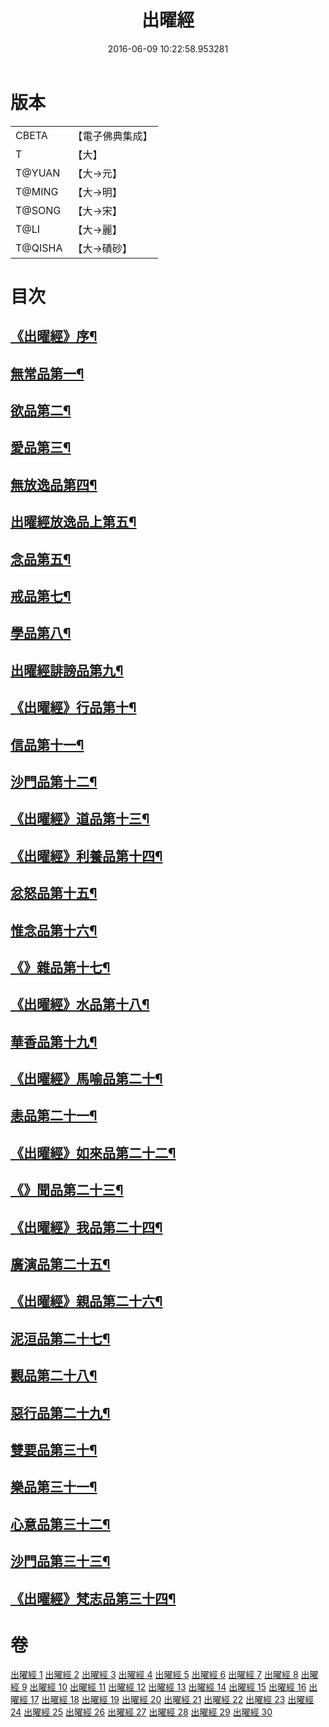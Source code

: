 #+TITLE: 出曜經 
#+DATE: 2016-06-09 10:22:58.953281

* 版本
 |     CBETA|【電子佛典集成】|
 |         T|【大】     |
 |    T@YUAN|【大→元】   |
 |    T@MING|【大→明】   |
 |    T@SONG|【大→宋】   |
 |      T@LI|【大→麗】   |
 |   T@QISHA|【大→磧砂】  |

* 目次
** [[file:KR6b0069_001.txt::001-0609b26][《出曜經》序¶]]
** [[file:KR6b0069_001.txt::001-0609c21][無常品第一¶]]
** [[file:KR6b0069_004.txt::004-0626c26][欲品第二¶]]
** [[file:KR6b0069_005.txt::005-0632b20][愛品第三¶]]
** [[file:KR6b0069_005.txt::005-0636c29][無放逸品第四¶]]
** [[file:KR6b0069_006.txt::006-0641c17][出曜經放逸品上第五¶]]
** [[file:KR6b0069_008.txt::008-0649c5][念品第五¶]]
** [[file:KR6b0069_009.txt::009-0654c17][戒品第七¶]]
** [[file:KR6b0069_010.txt::010-0660a13][學品第八¶]]
** [[file:KR6b0069_010.txt::010-0663c18][出曜經誹謗品第九¶]]
** [[file:KR6b0069_011.txt::011-0668a4][《出曜經》行品第十¶]]
** [[file:KR6b0069_012.txt::012-0672a16][信品第十一¶]]
** [[file:KR6b0069_013.txt::013-0678a16][沙門品第十二¶]]
** [[file:KR6b0069_013.txt::013-0681b25][《出曜經》道品第十三¶]]
** [[file:KR6b0069_014.txt::014-0687b5][《出曜經》利養品第十四¶]]
** [[file:KR6b0069_016.txt::016-0693b18][忿怒品第十五¶]]
** [[file:KR6b0069_017.txt::017-0698b5][惟念品第十六¶]]
** [[file:KR6b0069_017.txt::017-0702b8][《》雜品第十七¶]]
** [[file:KR6b0069_018.txt::018-0706c7][《出曜經》水品第十八¶]]
** [[file:KR6b0069_019.txt::019-0708b27][華香品第十九¶]]
** [[file:KR6b0069_019.txt::019-0711b12][《出曜經》馬喻品第二十¶]]
** [[file:KR6b0069_020.txt::020-0713b5][恚品第二十一¶]]
** [[file:KR6b0069_020.txt::020-0716b16][《出曜經》如來品第二十二¶]]
** [[file:KR6b0069_021.txt::021-0720c6][《》聞品第二十三¶]]
** [[file:KR6b0069_021.txt::021-0722b28][《出曜經》我品第二十四¶]]
** [[file:KR6b0069_022.txt::022-0724c21][廣演品第二十五¶]]
** [[file:KR6b0069_022.txt::022-0727b9][《出曜經》親品第二十六¶]]
** [[file:KR6b0069_023.txt::023-0730c5][泥洹品第二十七¶]]
** [[file:KR6b0069_024.txt::024-0736b5][觀品第二十八¶]]
** [[file:KR6b0069_025.txt::025-0741b23][惡行品第二十九¶]]
** [[file:KR6b0069_026.txt::026-0747c5][雙要品第三十¶]]
** [[file:KR6b0069_027.txt::027-0753a9][樂品第三十一¶]]
** [[file:KR6b0069_028.txt::028-0758c11][心意品第三十二¶]]
** [[file:KR6b0069_029.txt::029-0764c12][沙門品第三十三¶]]
** [[file:KR6b0069_029.txt::029-0768c14][《出曜經》梵志品第三十四¶]]

* 卷
[[file:KR6b0069_001.txt][出曜經 1]]
[[file:KR6b0069_002.txt][出曜經 2]]
[[file:KR6b0069_003.txt][出曜經 3]]
[[file:KR6b0069_004.txt][出曜經 4]]
[[file:KR6b0069_005.txt][出曜經 5]]
[[file:KR6b0069_006.txt][出曜經 6]]
[[file:KR6b0069_007.txt][出曜經 7]]
[[file:KR6b0069_008.txt][出曜經 8]]
[[file:KR6b0069_009.txt][出曜經 9]]
[[file:KR6b0069_010.txt][出曜經 10]]
[[file:KR6b0069_011.txt][出曜經 11]]
[[file:KR6b0069_012.txt][出曜經 12]]
[[file:KR6b0069_013.txt][出曜經 13]]
[[file:KR6b0069_014.txt][出曜經 14]]
[[file:KR6b0069_015.txt][出曜經 15]]
[[file:KR6b0069_016.txt][出曜經 16]]
[[file:KR6b0069_017.txt][出曜經 17]]
[[file:KR6b0069_018.txt][出曜經 18]]
[[file:KR6b0069_019.txt][出曜經 19]]
[[file:KR6b0069_020.txt][出曜經 20]]
[[file:KR6b0069_021.txt][出曜經 21]]
[[file:KR6b0069_022.txt][出曜經 22]]
[[file:KR6b0069_023.txt][出曜經 23]]
[[file:KR6b0069_024.txt][出曜經 24]]
[[file:KR6b0069_025.txt][出曜經 25]]
[[file:KR6b0069_026.txt][出曜經 26]]
[[file:KR6b0069_027.txt][出曜經 27]]
[[file:KR6b0069_028.txt][出曜經 28]]
[[file:KR6b0069_029.txt][出曜經 29]]
[[file:KR6b0069_030.txt][出曜經 30]]

